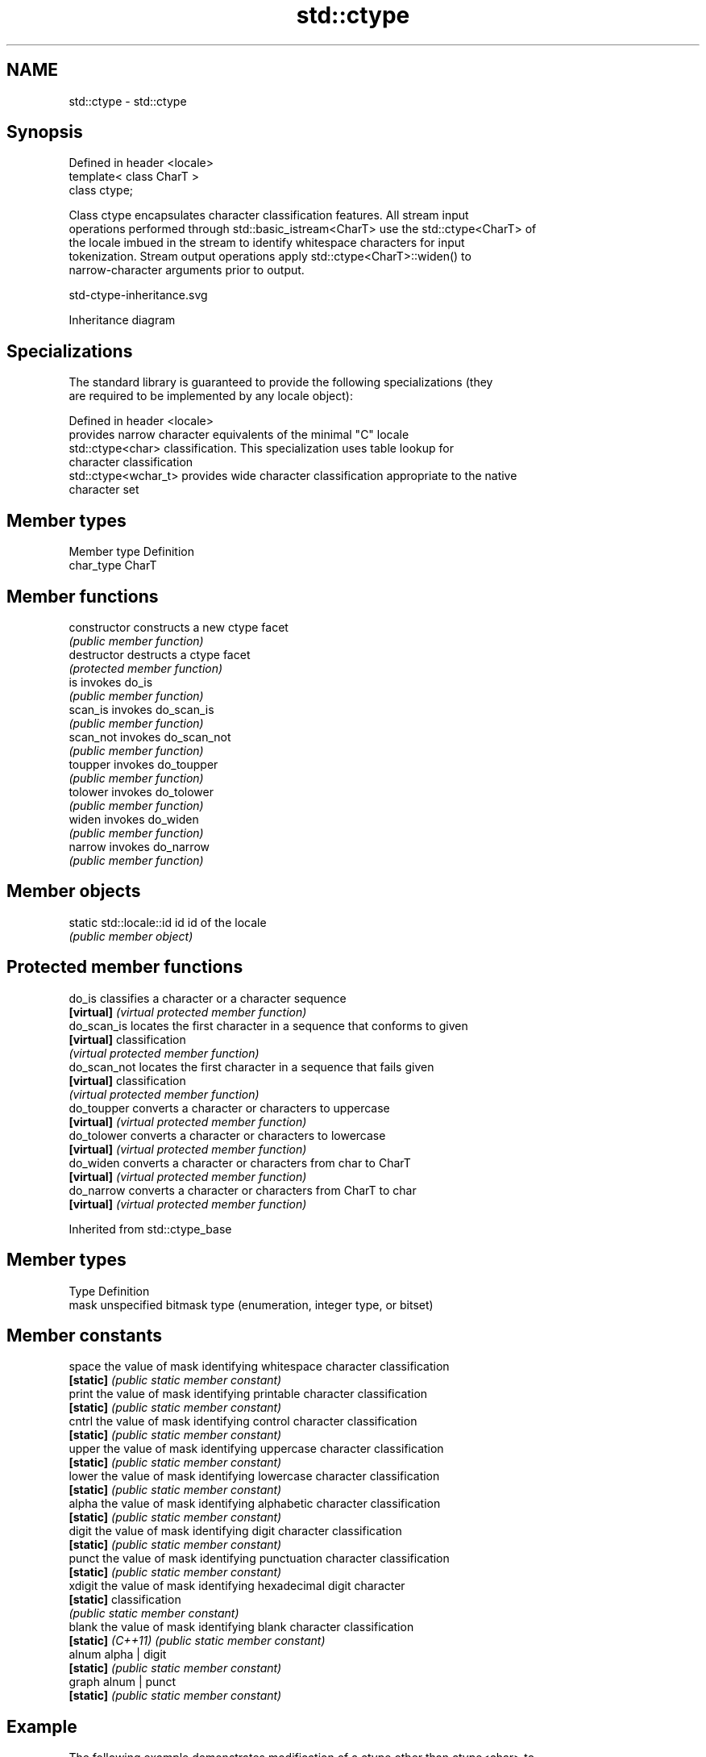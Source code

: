 .TH std::ctype 3 "2024.06.10" "http://cppreference.com" "C++ Standard Libary"
.SH NAME
std::ctype \- std::ctype

.SH Synopsis
   Defined in header <locale>
   template< class CharT >
   class ctype;

   Class ctype encapsulates character classification features. All stream input
   operations performed through std::basic_istream<CharT> use the std::ctype<CharT> of
   the locale imbued in the stream to identify whitespace characters for input
   tokenization. Stream output operations apply std::ctype<CharT>::widen() to
   narrow-character arguments prior to output.

   std-ctype-inheritance.svg

                                   Inheritance diagram

.SH Specializations

   The standard library is guaranteed to provide the following specializations (they
   are required to be implemented by any locale object):

   Defined in header <locale>
                       provides narrow character equivalents of the minimal "C" locale
   std::ctype<char>    classification. This specialization uses table lookup for
                       character classification
   std::ctype<wchar_t> provides wide character classification appropriate to the native
                       character set

.SH Member types

   Member type Definition
   char_type   CharT

.SH Member functions

   constructor   constructs a new ctype facet
                 \fI(public member function)\fP
   destructor    destructs a ctype facet
                 \fI(protected member function)\fP
   is            invokes do_is
                 \fI(public member function)\fP
   scan_is       invokes do_scan_is
                 \fI(public member function)\fP
   scan_not      invokes do_scan_not
                 \fI(public member function)\fP
   toupper       invokes do_toupper
                 \fI(public member function)\fP
   tolower       invokes do_tolower
                 \fI(public member function)\fP
   widen         invokes do_widen
                 \fI(public member function)\fP
   narrow        invokes do_narrow
                 \fI(public member function)\fP

.SH Member objects

   static std::locale::id id id of the locale
                             \fI(public member object)\fP

.SH Protected member functions

   do_is       classifies a character or a character sequence
   \fB[virtual]\fP   \fI(virtual protected member function)\fP
   do_scan_is  locates the first character in a sequence that conforms to given
   \fB[virtual]\fP   classification
               \fI(virtual protected member function)\fP
   do_scan_not locates the first character in a sequence that fails given
   \fB[virtual]\fP   classification
               \fI(virtual protected member function)\fP
   do_toupper  converts a character or characters to uppercase
   \fB[virtual]\fP   \fI(virtual protected member function)\fP
   do_tolower  converts a character or characters to lowercase
   \fB[virtual]\fP   \fI(virtual protected member function)\fP
   do_widen    converts a character or characters from char to CharT
   \fB[virtual]\fP   \fI(virtual protected member function)\fP
   do_narrow   converts a character or characters from CharT to char
   \fB[virtual]\fP   \fI(virtual protected member function)\fP

Inherited from std::ctype_base

.SH Member types

   Type Definition
   mask unspecified bitmask type (enumeration, integer type, or bitset)

.SH Member constants

   space            the value of mask identifying whitespace character classification
   \fB[static]\fP         \fI(public static member constant)\fP
   print            the value of mask identifying printable character classification
   \fB[static]\fP         \fI(public static member constant)\fP
   cntrl            the value of mask identifying control character classification
   \fB[static]\fP         \fI(public static member constant)\fP
   upper            the value of mask identifying uppercase character classification
   \fB[static]\fP         \fI(public static member constant)\fP
   lower            the value of mask identifying lowercase character classification
   \fB[static]\fP         \fI(public static member constant)\fP
   alpha            the value of mask identifying alphabetic character classification
   \fB[static]\fP         \fI(public static member constant)\fP
   digit            the value of mask identifying digit character classification
   \fB[static]\fP         \fI(public static member constant)\fP
   punct            the value of mask identifying punctuation character classification
   \fB[static]\fP         \fI(public static member constant)\fP
   xdigit           the value of mask identifying hexadecimal digit character
   \fB[static]\fP         classification
                    \fI(public static member constant)\fP
   blank            the value of mask identifying blank character classification
   \fB[static]\fP \fI(C++11)\fP \fI(public static member constant)\fP
   alnum            alpha | digit
   \fB[static]\fP         \fI(public static member constant)\fP
   graph            alnum | punct
   \fB[static]\fP         \fI(public static member constant)\fP

.SH Example

   The following example demonstrates modification of a ctype other than ctype<char> to
   tokenize a CSV file:


// Run this code

 #include <iostream>
 #include <locale>
 #include <sstream>

 struct csv_whitespace : std::ctype<wchar_t>
 {
     bool do_is(mask m, char_type c) const
     {
         if ((m & space) && c == L' ')
             return false; // space will NOT be classified as whitespace

         if ((m & space) && c == L',')
             return true; // comma will be classified as whitespace

         return ctype::do_is(m, c); // leave the rest to the base class
     }
 };

 int main()
 {
     std::wstring in = L"Column 1,Column 2,Column 3\\n123,456,789";
     std::wstring token;

     std::wcout << "default locale:\\n";
     std::wistringstream s1(in);
     while (s1 >> token)
         std::wcout << "  " << token << '\\n';

     std::wcout << "locale with modified ctype:\\n";
     std::wistringstream s2(in);
     csv_whitespace* my_ws = new csv_whitespace;
     s2.imbue(std::locale(s2.getloc(), my_ws));
     while (s2 >> token)
         std::wcout << "  " << token << '\\n';
 }

.SH Output:

 default locale:
   Column
   1,Column
   2,Column
   3
   123,456,789
 locale with modified ctype:
   Column 1
   Column 2
   Column 3
   123
   456
   789

.SH See also

   ctype<char>  specialization of std::ctype for type char
                \fI(class template specialization)\fP
   ctype_base   defines character classification categories
                \fI(class)\fP
   ctype_byname represents the system-supplied std::ctype for the named locale
                \fI(class template)\fP
